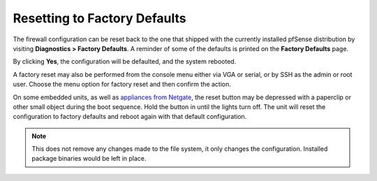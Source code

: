Resetting to Factory Defaults
=============================

The firewall configuration can be reset back to the one that shipped
with the currently installed pfSense distribution by visiting
**Diagnostics > Factory Defaults**. A reminder of some of the defaults
is printed on the **Factory Defaults** page.

By clicking **Yes**, the configuration will be defaulted, and the system
rebooted.

A factory reset may also be performed from the console menu either via
VGA or serial, or by SSH as the admin or root user. Choose the menu
option for factory reset and then confirm the action.

On some embedded units, as well as `appliances from Netgate`_, the reset button
may be depressed with a paperclip or other small object during the boot
sequence. Hold the button in until the lights turn off. The unit will reset the
configuration to factory defaults and reboot again with that default
configuration.

.. note:: This does not remove any changes made to the file system, it only
   changes the configuration. Installed package binaries would be left in
   place.

.. _appliances from Netgate: https://www.netgate.com/products/appliances/
